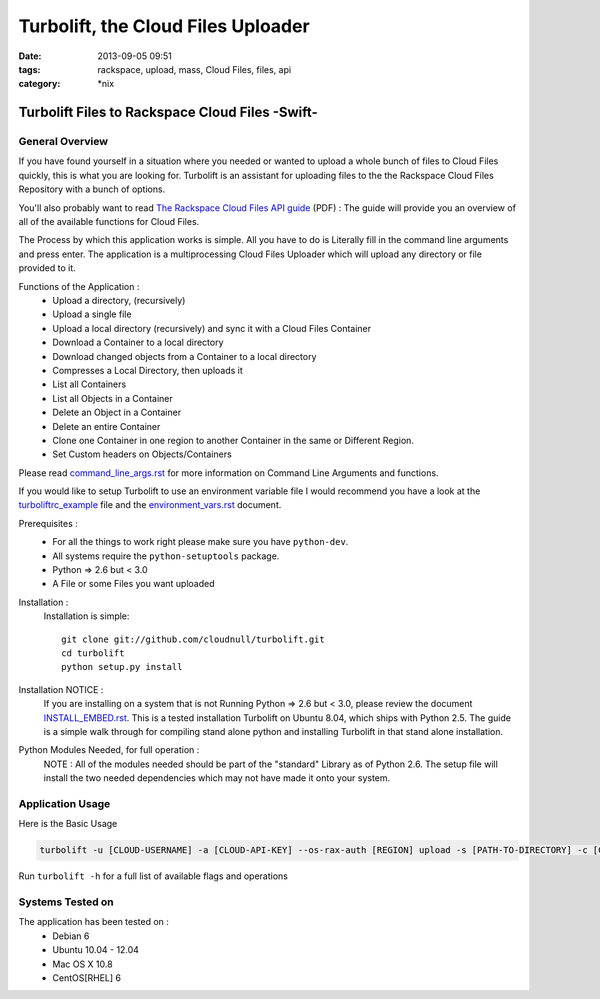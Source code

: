 Turbolift, the Cloud Files Uploader
###################################
:date: 2013-09-05 09:51
:tags: rackspace, upload, mass, Cloud Files, files, api
:category: \*nix

Turbolift Files to Rackspace Cloud Files -Swift-
================================================

General Overview
----------------

If you have found yourself in a situation where you needed or wanted to upload a whole bunch of files to Cloud Files
quickly, this is what you are looking for. Turbolift is an assistant for uploading files to the the Rackspace Cloud
Files Repository with a bunch of options.

You'll also probably want to read `The Rackspace Cloud Files API guide`__ (PDF) :
The guide will provide you an overview of all of the available functions for Cloud Files.

__ http://docs.rackspace.com/files/api/v1/cf-devguide/cf-devguide-latest.pdf

The Process by which this application works is simple. All you have to do is Literally fill in the command line
arguments and press enter. The application is a multiprocessing Cloud Files Uploader which will upload any directory
or file provided to it.

Functions of the Application :
  * Upload a directory, (recursively)
  * Upload a single file
  * Upload a local directory (recursively) and sync it with a Cloud Files Container
  * Download a Container to a local directory
  * Download changed objects from a Container to a local directory 
  * Compresses a Local Directory, then uploads it
  * List all Containers
  * List all Objects in a Container
  * Delete an Object in a Container
  * Delete an entire Container
  * Clone one Container in one region to another Container in the same or Different Region.
  * Set Custom headers on Objects/Containers


Please read `command_line_args.rst`_ for more information on Command Line Arguments and functions.


If you would like to setup Turbolift to use an environment variable file I would recommend you have a look at the `turboliftrc_example`_ file and the `environment_vars.rst`_ document.


Prerequisites :
  * For all the things to work right please make sure you have ``python-dev``.
  * All systems require the ``python-setuptools`` package.
  * Python => 2.6 but < 3.0
  * A File or some Files you want uploaded

Installation :
  Installation is simple::

    git clone git://github.com/cloudnull/turbolift.git
    cd turbolift
    python setup.py install

Installation NOTICE :
  If you are installing on a system that is not Running Python => 2.6 but < 3.0, please review the document `INSTALL_EMBED.rst`_. This is a tested installation Turbolift on Ubuntu 8.04, which ships with Python 2.5. The guide is a simple walk through for compiling stand alone python and installing Turbolift in that stand alone installation. 

Python Modules Needed, for full operation :
  NOTE : All of the modules needed should be part of the "standard" Library as of Python 2.6.  The setup file will
  install the two needed dependencies which may not have made it onto your system.


Application Usage
-----------------

Here is the Basic Usage


.. code-block:: bash

    turbolift -u [CLOUD-USERNAME] -a [CLOUD-API-KEY] --os-rax-auth [REGION] upload -s [PATH-TO-DIRECTORY] -c [CONTAINER-NAME]


Run ``turbolift -h`` for a full list of available flags and operations


Systems Tested on
-----------------

The application has been tested on :
  * Debian 6
  * Ubuntu 10.04 - 12.04 
  * Mac OS X 10.8
  * CentOS[RHEL] 6


.. _INSTALL_EMBED.rst: docs/INSTALL_EMBED.rst
.. _command_line_args.rst: docs/command_line_args.rst
.. _environment_vars.rst: docs/environment_vars.rst
.. _turboliftrc_example: turboliftrc_example